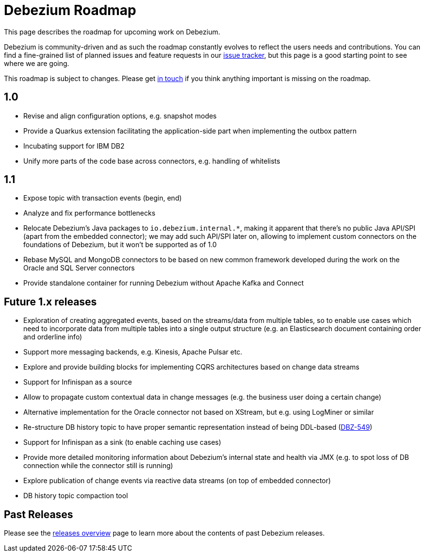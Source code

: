 = Debezium Roadmap
:awestruct-layout: doc
:linkattrs:
:icons: font
:source-highlighter: highlight.js

This page describes the roadmap for upcoming work on Debezium.

Debezium is community-driven and as such the roadmap constantly evolves to reflect the users needs and contributions.
You can find a fine-grained list of planned issues and feature requests in our https://issues.jboss.org/browse/DBZ[issue tracker],
but this page is a good starting point to see where we are going.

This roadmap is subject to changes.
Please get https://groups.google.com/forum/#!forum/debezium[in touch] if you think anything important is missing on the roadmap.

== 1.0

* Revise and align configuration options, e.g. snapshot modes
* Provide a Quarkus extension facilitating the application-side part when implementing the outbox pattern
* Incubating support for IBM DB2
* Unify more parts of the code base across connectors, e.g. handling of whitelists

== 1.1

* Expose topic with transaction events (begin, end)
* Analyze and fix performance bottlenecks
* Relocate Debezium's Java packages to `io.debezium.internal.*`, making it apparent that there's no public Java API/SPI (apart from the embedded connector); we may add such API/SPI later on, allowing to implement custom connectors on the foundations of Debezium, but it won't be supported as of 1.0
* Rebase MySQL and MongoDB connectors to be based on new common framework developed during the work on the Oracle and SQL Server connectors
* Provide standalone container for running Debezium without Apache Kafka and Connect

== Future 1.x releases

* Exploration of creating aggregated events, based on the streams/data from multiple tables, so to enable use cases which need to incorporate data from multiple tables into a single output structure (e.g. an Elasticsearch document containing order and orderline info)
* Support more messaging backends, e.g. Kinesis, Apache Pulsar etc.
* Explore and provide building blocks for implementing CQRS architectures based on change data streams
* Support for Infinispan as a source
* Allow to propagate custom contextual data in change messages (e.g. the business user doing a certain change)
* Alternative implementation for the Oracle connector not based on XStream, but e.g. using LogMiner or similar
* Re-structure DB history topic to have proper semantic representation instead of being DDL-based (https://issues.jboss.org/browse/DBZ-549[DBZ-549])
* Support for Infinispan as a sink (to enable caching use cases)
* Provide more detailed monitoring information about Debezium's internal state and health via JMX (e.g. to spot loss of DB connection while the connector still is running)
* Explore publication of change events via reactive data streams (on top of embedded connector)
* DB history topic compaction tool

== Past Releases

Please see the link:/releases[releases overview] page to learn more about the contents of past Debezium releases.
